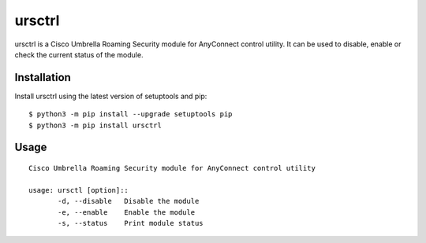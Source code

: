 ursctrl
#######

ursctrl is a Cisco Umbrella Roaming Security module for AnyConnect control utility.
It can be used to disable, enable or check the current status of the module.

Installation
------------

Install ursctrl using the latest version of setuptools and pip::

    $ python3 -m pip install --upgrade setuptools pip
    $ python3 -m pip install ursctrl

Usage
-----

::

 Cisco Umbrella Roaming Security module for AnyConnect control utility

 usage: ursctl [option]::
 	-d, --disable	Disable the module
 	-e, --enable	Enable the module
 	-s, --status	Print module status


